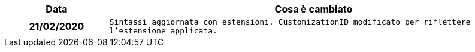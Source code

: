 
[cols="1h,4m", options="header"]

|===
| Data
| Cosa è cambiato


| 21/02/2020
| Sintassi aggiornata con estensioni.
  CustomizationID modificato per riflettere l'estensione applicata.


|===

